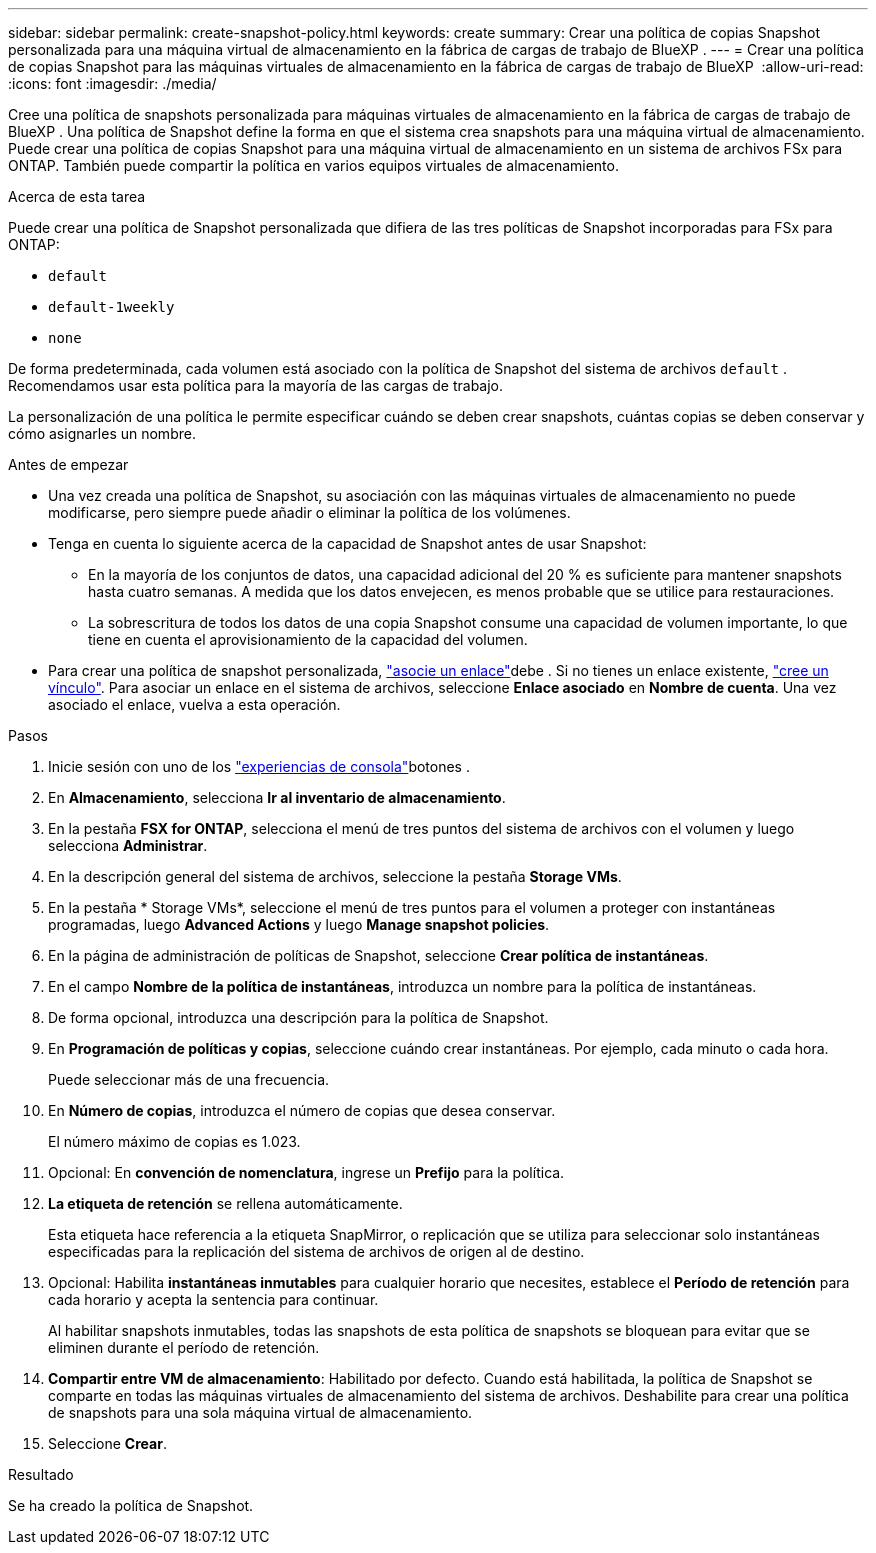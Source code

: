 ---
sidebar: sidebar 
permalink: create-snapshot-policy.html 
keywords: create 
summary: Crear una política de copias Snapshot personalizada para una máquina virtual de almacenamiento en la fábrica de cargas de trabajo de BlueXP . 
---
= Crear una política de copias Snapshot para las máquinas virtuales de almacenamiento en la fábrica de cargas de trabajo de BlueXP 
:allow-uri-read: 
:icons: font
:imagesdir: ./media/


[role="lead"]
Cree una política de snapshots personalizada para máquinas virtuales de almacenamiento en la fábrica de cargas de trabajo de BlueXP . Una política de Snapshot define la forma en que el sistema crea snapshots para una máquina virtual de almacenamiento. Puede crear una política de copias Snapshot para una máquina virtual de almacenamiento en un sistema de archivos FSx para ONTAP. También puede compartir la política en varios equipos virtuales de almacenamiento.

.Acerca de esta tarea
Puede crear una política de Snapshot personalizada que difiera de las tres políticas de Snapshot incorporadas para FSx para ONTAP:

* `default`
* `default-1weekly`
* `none`


De forma predeterminada, cada volumen está asociado con la política de Snapshot del sistema de archivos `default` . Recomendamos usar esta política para la mayoría de las cargas de trabajo.

La personalización de una política le permite especificar cuándo se deben crear snapshots, cuántas copias se deben conservar y cómo asignarles un nombre.

.Antes de empezar
* Una vez creada una política de Snapshot, su asociación con las máquinas virtuales de almacenamiento no puede modificarse, pero siempre puede añadir o eliminar la política de los volúmenes.
* Tenga en cuenta lo siguiente acerca de la capacidad de Snapshot antes de usar Snapshot:
+
** En la mayoría de los conjuntos de datos, una capacidad adicional del 20 % es suficiente para mantener snapshots hasta cuatro semanas. A medida que los datos envejecen, es menos probable que se utilice para restauraciones.
** La sobrescritura de todos los datos de una copia Snapshot consume una capacidad de volumen importante, lo que tiene en cuenta el aprovisionamiento de la capacidad del volumen.


* Para crear una política de snapshot personalizada, link:manage-links.html["asocie un enlace"]debe . Si no tienes un enlace existente, link:create-link.html["cree un vínculo"]. Para asociar un enlace en el sistema de archivos, seleccione *Enlace asociado* en *Nombre de cuenta*. Una vez asociado el enlace, vuelva a esta operación.


.Pasos
. Inicie sesión con uno de los link:https://docs.netapp.com/us-en/workload-setup-admin/console-experiences.html["experiencias de consola"^]botones .
. En *Almacenamiento*, selecciona *Ir al inventario de almacenamiento*.
. En la pestaña *FSX for ONTAP*, selecciona el menú de tres puntos del sistema de archivos con el volumen y luego selecciona *Administrar*.
. En la descripción general del sistema de archivos, seleccione la pestaña *Storage VMs*.
. En la pestaña * Storage VMs*, seleccione el menú de tres puntos para el volumen a proteger con instantáneas programadas, luego *Advanced Actions* y luego *Manage snapshot policies*.
. En la página de administración de políticas de Snapshot, seleccione *Crear política de instantáneas*.
. En el campo *Nombre de la política de instantáneas*, introduzca un nombre para la política de instantáneas.
. De forma opcional, introduzca una descripción para la política de Snapshot.
. En *Programación de políticas y copias*, seleccione cuándo crear instantáneas. Por ejemplo, cada minuto o cada hora.
+
Puede seleccionar más de una frecuencia.

. En *Número de copias*, introduzca el número de copias que desea conservar.
+
El número máximo de copias es 1.023.

. Opcional: En *convención de nomenclatura*, ingrese un *Prefijo* para la política.
. *La etiqueta de retención* se rellena automáticamente.
+
Esta etiqueta hace referencia a la etiqueta SnapMirror, o replicación que se utiliza para seleccionar solo instantáneas especificadas para la replicación del sistema de archivos de origen al de destino.

. Opcional: Habilita *instantáneas inmutables* para cualquier horario que necesites, establece el *Período de retención* para cada horario y acepta la sentencia para continuar.
+
Al habilitar snapshots inmutables, todas las snapshots de esta política de snapshots se bloquean para evitar que se eliminen durante el período de retención.

. *Compartir entre VM de almacenamiento*: Habilitado por defecto. Cuando está habilitada, la política de Snapshot se comparte en todas las máquinas virtuales de almacenamiento del sistema de archivos. Deshabilite para crear una política de snapshots para una sola máquina virtual de almacenamiento.
. Seleccione *Crear*.


.Resultado
Se ha creado la política de Snapshot.
